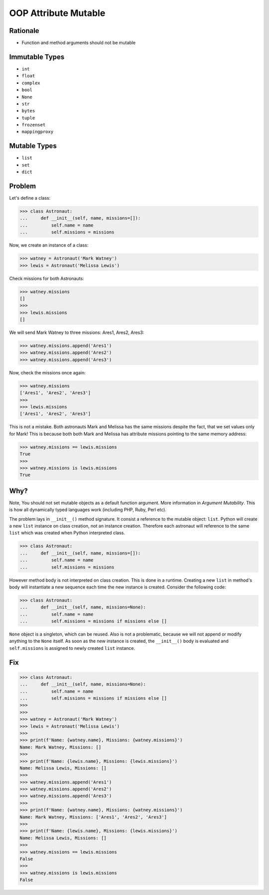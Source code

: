 OOP Attribute Mutable
=====================


Rationale
---------
* Function and method arguments should not be mutable


Immutable Types
---------------
* ``int``
* ``float``
* ``complex``
* ``bool``
* ``None``
* ``str``
* ``bytes``
* ``tuple``
* ``frozenset``
* ``mappingproxy``


Mutable Types
-------------
* ``list``
* ``set``
* ``dict``


Problem
-------
Let's define a class:

>>> class Astronaut:
...     def __init__(self, name, missions=[]):
...         self.name = name
...         self.missions = missions

Now, we create an instance of a class:

>>> watney = Astronaut('Mark Watney')
>>> lewis = Astronaut('Melissa Lewis')

Check missions for both Astronauts:

>>> watney.missions
[]
>>>
>>> lewis.missions
[]

We will send Mark Watney to three missions: Ares1, Ares2, Ares3:

>>> watney.missions.append('Ares1')
>>> watney.missions.append('Ares2')
>>> watney.missions.append('Ares3')

Now, check the missions once again:

>>> watney.missions
['Ares1', 'Ares2', 'Ares3']
>>>
>>> lewis.missions
['Ares1', 'Ares2', 'Ares3']

This is not a mistake. Both astronauts Mark and Melissa has the same missions
despite the fact, that we set values only for Mark! This is because both
both Mark and Melissa has attribute missions pointing to the same memory
address:

>>> watney.missions == lewis.missions
True
>>>
>>> watney.missions is lewis.missions
True


Why?
----
Note, You should not set mutable objects as a default function argument.
More information in `Argument Mutability`. This is how all dynamically typed
languages work (including PHP, Ruby, Perl etc).

The problem lays in ``__init__()`` method signature. It consist a reference
to the mutable object: ``list``. Python will create a new ``list`` instance
on class creation, not an instance creation. Therefore each astronaut will
reference to the same ``list`` which was created when Python interpreted class.

>>> class Astronaut:
...     def __init__(self, name, missions=[]):
...         self.name = name
...         self.missions = missions

However method body is not interpreted on class creation. This is done in a
runtime. Creating a new ``list`` in method's body will instantiate a new
sequence each time the new instance is created. Consider the following code:

>>> class Astronaut:
...     def __init__(self, name, missions=None):
...         self.name = name
...         self.missions = missions if missions else []

``None`` object is a singleton, which can be reused. Also is not a problematic,
because we will not append or modify anything to the ``None`` itself. As soon
as the new instance is created, the ``__init__()`` body is evaluated and
``self.missions`` is assigned to newly created ``list`` instance.


Fix
---
>>> class Astronaut:
...     def __init__(self, name, missions=None):
...         self.name = name
...         self.missions = missions if missions else []
>>>
>>>
>>> watney = Astronaut('Mark Watney')
>>> lewis = Astronaut('Melissa Lewis')
>>>
>>> print(f'Name: {watney.name}, Missions: {watney.missions}')
Name: Mark Watney, Missions: []
>>>
>>> print(f'Name: {lewis.name}, Missions: {lewis.missions}')
Name: Melissa Lewis, Missions: []
>>>
>>> watney.missions.append('Ares1')
>>> watney.missions.append('Ares2')
>>> watney.missions.append('Ares3')
>>>
>>> print(f'Name: {watney.name}, Missions: {watney.missions}')
Name: Mark Watney, Missions: ['Ares1', 'Ares2', 'Ares3']
>>>
>>> print(f'Name: {lewis.name}, Missions: {lewis.missions}')
Name: Melissa Lewis, Missions: []
>>>
>>> watney.missions == lewis.missions
False
>>>
>>> watney.missions is lewis.missions
False


.. todo:: Assignments

